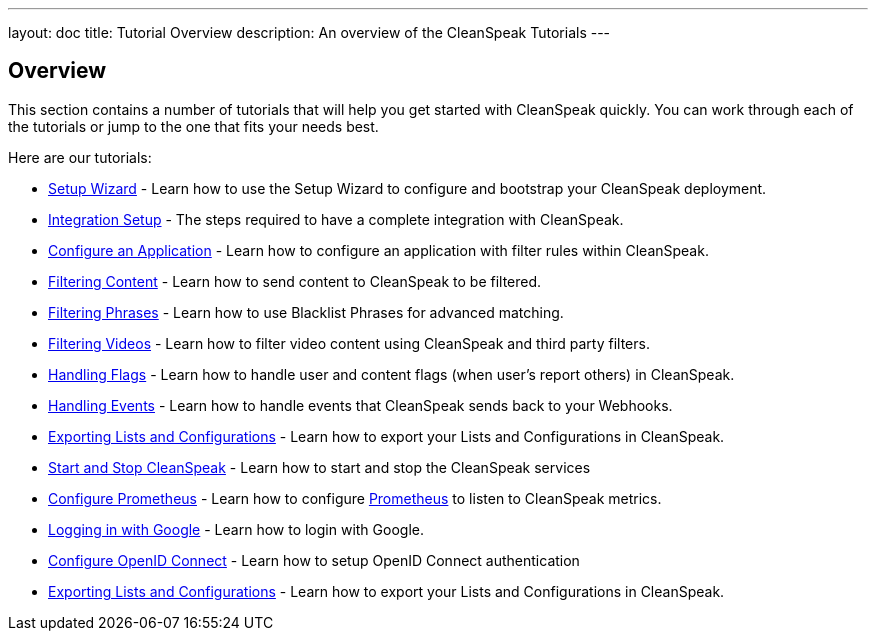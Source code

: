---
layout: doc
title: Tutorial Overview
description: An overview of the CleanSpeak Tutorials
---

== Overview

This section contains a number of tutorials that will help you get started with CleanSpeak quickly. You can work through each of the tutorials or jump to the one that fits your needs best.

Here are our tutorials:

* link:setup-wizard[Setup Wizard] - Learn how to use the Setup Wizard to configure and bootstrap your CleanSpeak deployment.
* link:integration[Integration Setup] - The steps required to have a complete integration with CleanSpeak.
* link:configure-an-application[Configure an Application] - Learn how to configure an application with filter rules within CleanSpeak.
* link:filtering-content[Filtering Content] - Learn how to send content to CleanSpeak to be filtered.
* link:filtering-phrases[Filtering Phrases] - Learn how to use Blacklist Phrases for advanced matching.
* link:filtering-videos[Filtering Videos] - Learn how to filter video content using CleanSpeak and third party filters.
* link:handling-flags[Handling Flags] - Learn how to handle user and content flags (when user's report others) in CleanSpeak.
* link:handling-events[Handling Events] - Learn how to handle events that CleanSpeak sends back to your Webhooks.
* link:exporting-lists[Exporting Lists and Configurations] - Learn how to export your Lists and Configurations in CleanSpeak.
* link:start-and-stop[Start and Stop CleanSpeak] - Learn how to start and stop the CleanSpeak services
* link:prometheus[Configure Prometheus] - Learn how to configure link:https://prometheus.io/[Prometheus] to listen to CleanSpeak metrics.
* link:logging-in-with-google[Logging in with Google] - Learn how to login with Google.
* link:openid-connect/[Configure OpenID Connect] - Learn how to setup OpenID Connect authentication
* link:exporting-lists[Exporting Lists and Configurations] - Learn how to export your Lists and Configurations in CleanSpeak.